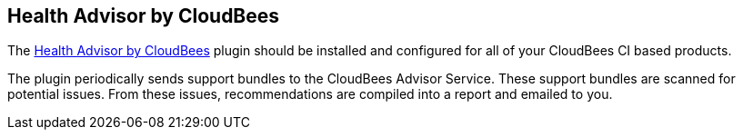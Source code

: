 
== Health Advisor by CloudBees

The https://docs.cloudbees.com/docs/admin-resources/latest/plugins/cloudbees-jenkins-advisor[Health Advisor by CloudBees] plugin should be installed and configured for all of your CloudBees CI based products.

The plugin periodically sends support bundles to the CloudBees Advisor Service. These support bundles are scanned for potential issues. From these issues, recommendations are compiled into a report and
emailed to you.



